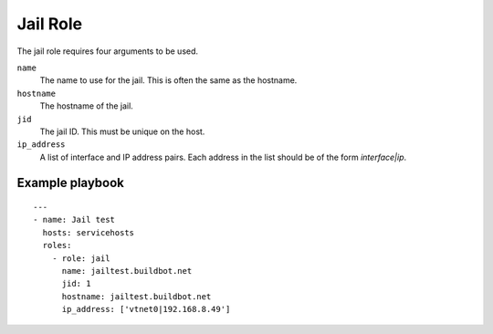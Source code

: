 Jail Role
=========

The jail role requires four arguments to be used.

``name``
    The name to use for the jail. This is often the same as the hostname.

``hostname``
    The hostname of the jail.

``jid``
    The jail ID. This must be unique on the host.

``ip_address``
    A list of interface and IP address pairs. Each address in the list should be of the form `interface|ip`.


Example playbook
----------------

::

    ---
    - name: Jail test
      hosts: servicehosts
      roles:
        - role: jail
          name: jailtest.buildbot.net
          jid: 1
          hostname: jailtest.buildbot.net
          ip_address: ['vtnet0|192.168.8.49']
